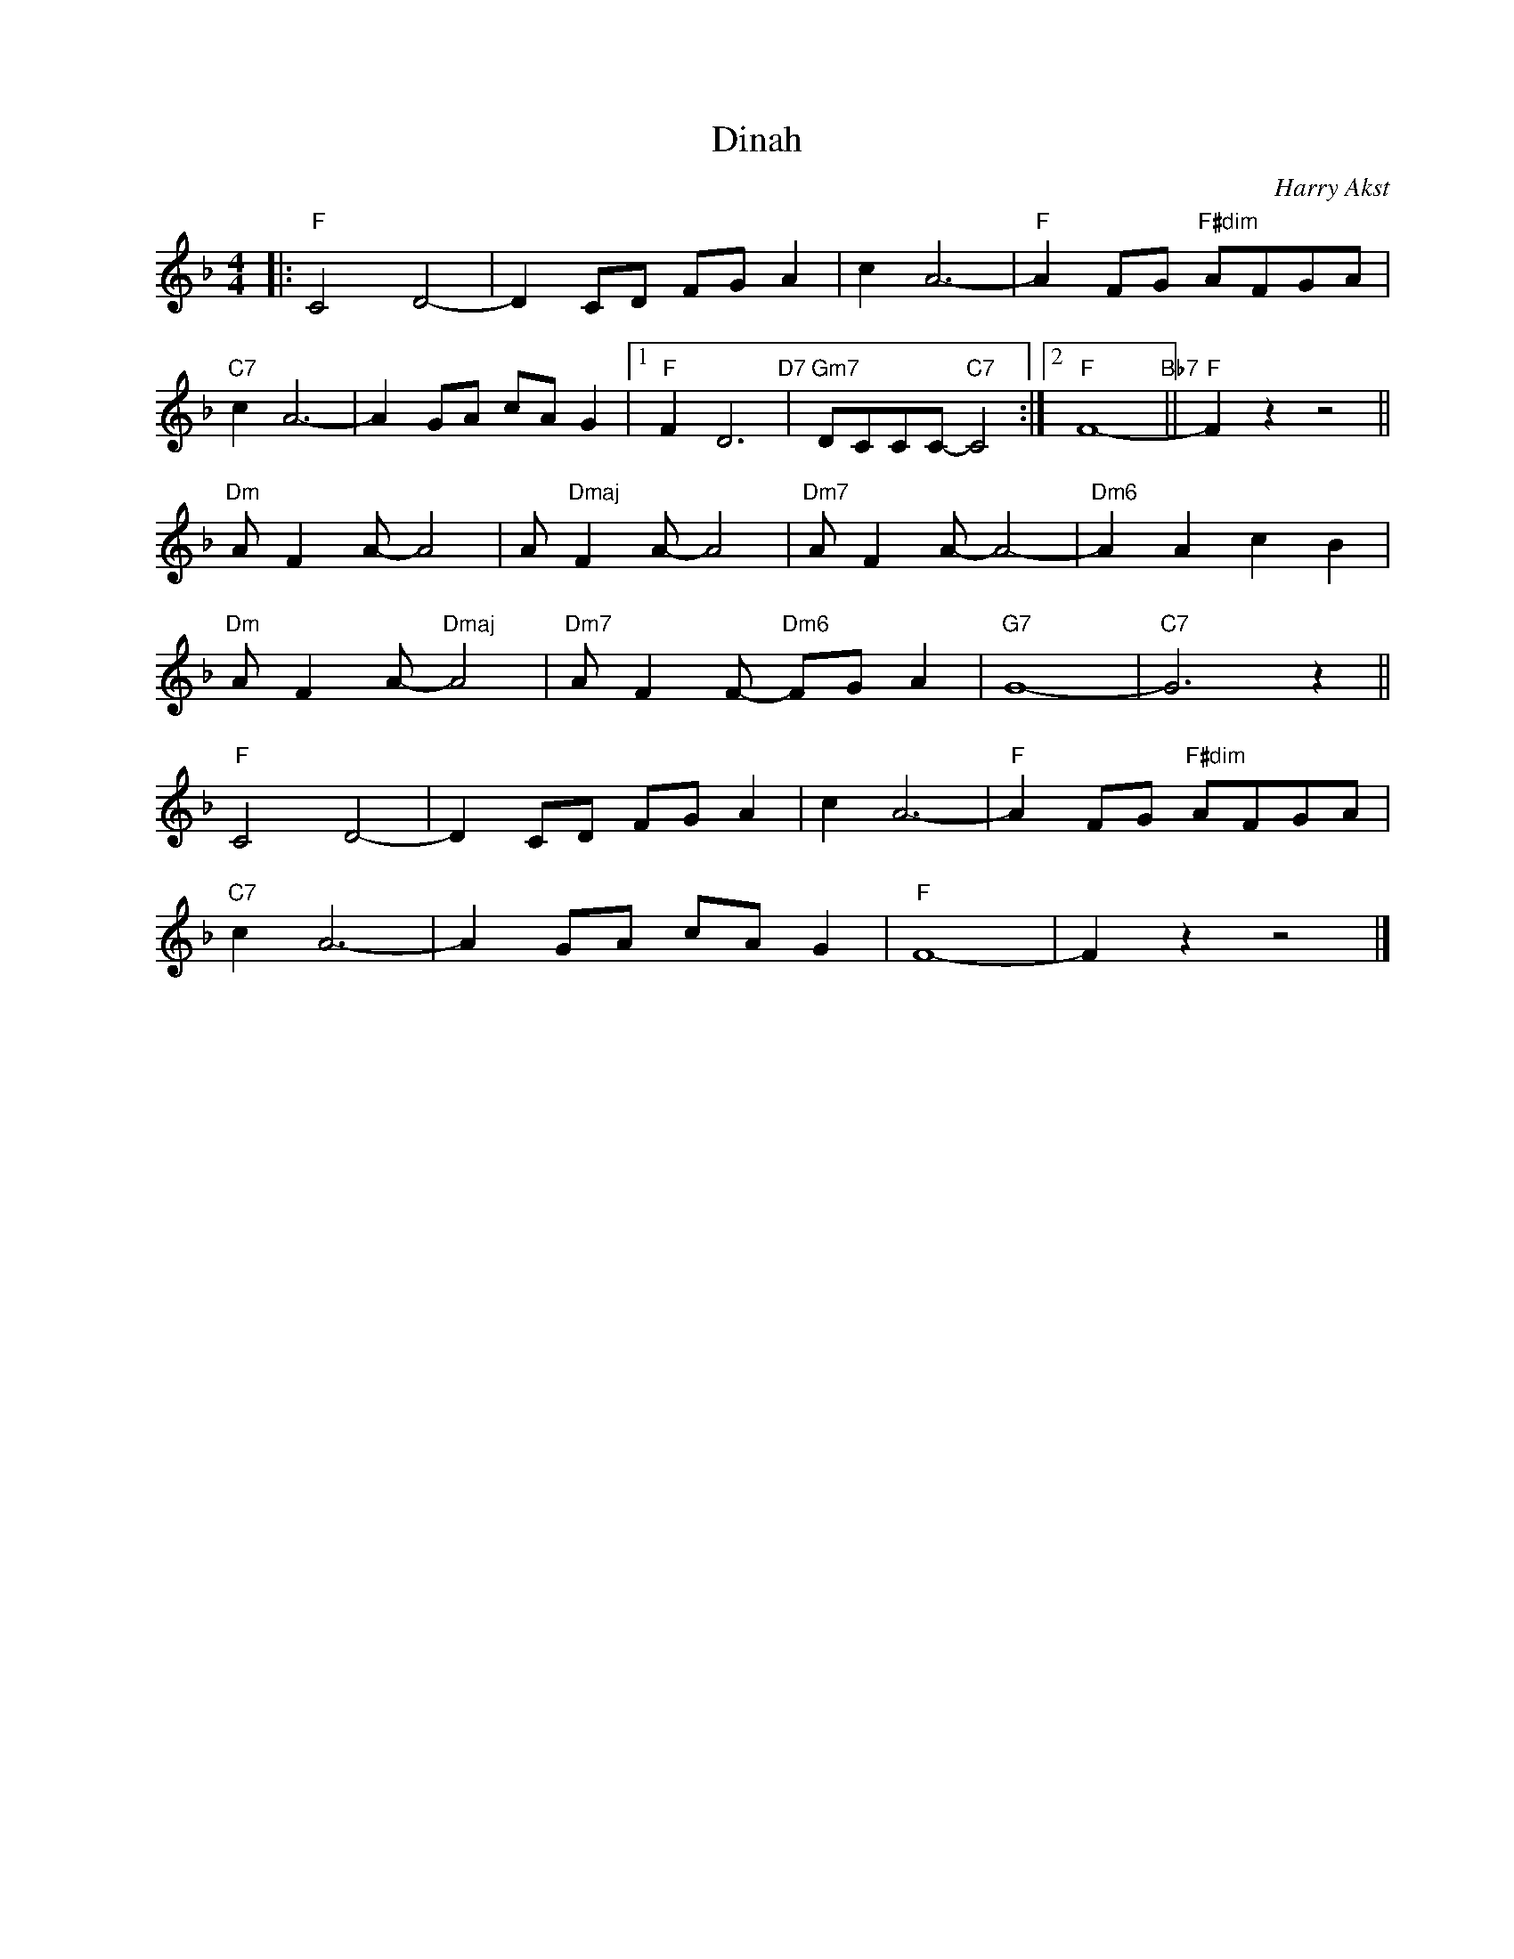 X:1
T:Dinah
C:Harry Akst
Z:Copyright Â© www.realbook.site
L:1/8
M:4/4
I:linebreak $
K:F
V:1 treble nm=" " snm=" "
V:1
|:"F" C4 D4- | D2 CD FG A2 | c2 A6- |"F" A2 FG"F#dim" AFGA |$"C7" c2 A6- | A2 GA cA G2 |1 %6
"F" F2 D6"D7" |"Gm7" DCCC-"C7" C4 :|2"F" F8-"Bb7" ||"F" F2 z2 z4 ||$"Dm" A F2 A- A4 | %11
 A"Dmaj" F2 A- A4 |"Dm7" A F2 A- A4- |"Dm6" A2 A2 c2 B2 |$"Dm" A F2 A-"Dmaj" A4 | %15
"Dm7" A F2 F-"Dm6" FG A2 |"G7" G8- |"C7" G6 z2 ||$"F" C4 D4- | D2 CD FG A2 | c2 A6- | %21
"F" A2 FG"F#dim" AFGA |$"C7" c2 A6- | A2 GA cA G2 |"F" F8- | F2 z2 z4 |] %26

